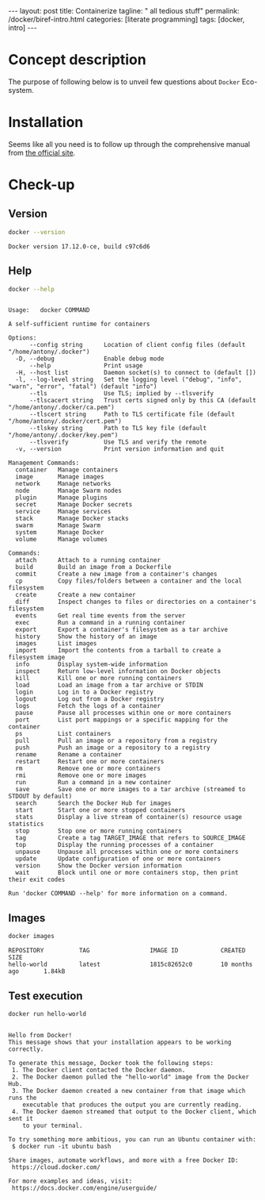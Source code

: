 #+BEGIN_EXPORT html
---
layout: post
title: Containerize 
tagline: " all tedious stuff"
permalink: /docker/biref-intro.html
categories: [literate programming]
tags: [docker, intro]
---
#+END_EXPORT

#+STARTUP: showall
#+OPTIONS: tags:nil num:nil \n:nil @:t ::t |:t ^:{} _:{} *:t
#+TOC: headlines 2
#+PROPERTY:header-args :results output :exports both :eval no-export

* Concept description

  The purpose of following below is to unveil few questions about
  =Docker= Eco-system.

* Installation

  Seems like all you need is to follow up through the comprehensive
  manual from [[https://docs.docker.com/install/linux/docker-ce/#set-up-the-repository][the official site]].

* Check-up

** Version
   #+BEGIN_SRC sh
   docker --version
   #+END_SRC

   #+RESULTS:
   : Docker version 17.12.0-ce, build c97c6d6

** Help
   #+BEGIN_SRC sh
   docker --help
   #+END_SRC

   #+RESULTS:
   #+begin_example

   Usage:	docker COMMAND

   A self-sufficient runtime for containers

   Options:
         --config string      Location of client config files (default "/home/antony/.docker")
     -D, --debug              Enable debug mode
         --help               Print usage
     -H, --host list          Daemon socket(s) to connect to (default [])
     -l, --log-level string   Set the logging level ("debug", "info", "warn", "error", "fatal") (default "info")
         --tls                Use TLS; implied by --tlsverify
         --tlscacert string   Trust certs signed only by this CA (default "/home/antony/.docker/ca.pem")
         --tlscert string     Path to TLS certificate file (default "/home/antony/.docker/cert.pem")
         --tlskey string      Path to TLS key file (default "/home/antony/.docker/key.pem")
         --tlsverify          Use TLS and verify the remote
     -v, --version            Print version information and quit

   Management Commands:
     container   Manage containers
     image       Manage images
     network     Manage networks
     node        Manage Swarm nodes
     plugin      Manage plugins
     secret      Manage Docker secrets
     service     Manage services
     stack       Manage Docker stacks
     swarm       Manage Swarm
     system      Manage Docker
     volume      Manage volumes

   Commands:
     attach      Attach to a running container
     build       Build an image from a Dockerfile
     commit      Create a new image from a container's changes
     cp          Copy files/folders between a container and the local filesystem
     create      Create a new container
     diff        Inspect changes to files or directories on a container's filesystem
     events      Get real time events from the server
     exec        Run a command in a running container
     export      Export a container's filesystem as a tar archive
     history     Show the history of an image
     images      List images
     import      Import the contents from a tarball to create a filesystem image
     info        Display system-wide information
     inspect     Return low-level information on Docker objects
     kill        Kill one or more running containers
     load        Load an image from a tar archive or STDIN
     login       Log in to a Docker registry
     logout      Log out from a Docker registry
     logs        Fetch the logs of a container
     pause       Pause all processes within one or more containers
     port        List port mappings or a specific mapping for the container
     ps          List containers
     pull        Pull an image or a repository from a registry
     push        Push an image or a repository to a registry
     rename      Rename a container
     restart     Restart one or more containers
     rm          Remove one or more containers
     rmi         Remove one or more images
     run         Run a command in a new container
     save        Save one or more images to a tar archive (streamed to STDOUT by default)
     search      Search the Docker Hub for images
     start       Start one or more stopped containers
     stats       Display a live stream of container(s) resource usage statistics
     stop        Stop one or more running containers
     tag         Create a tag TARGET_IMAGE that refers to SOURCE_IMAGE
     top         Display the running processes of a container
     unpause     Unpause all processes within one or more containers
     update      Update configuration of one or more containers
     version     Show the Docker version information
     wait        Block until one or more containers stop, then print their exit codes

   Run 'docker COMMAND --help' for more information on a command.
 #+end_example

** Images

   #+BEGIN_SRC sh
   docker images
   #+END_SRC

   #+RESULTS:
   : REPOSITORY          TAG                 IMAGE ID            CREATED             SIZE
   : hello-world         latest              1815c82652c0        10 months ago       1.84kB

** Test execution

   #+BEGIN_SRC sh
   docker run hello-world
   #+END_SRC

   #+RESULTS:
   #+begin_example

   Hello from Docker!
   This message shows that your installation appears to be working correctly.

   To generate this message, Docker took the following steps:
    1. The Docker client contacted the Docker daemon.
    2. The Docker daemon pulled the "hello-world" image from the Docker Hub.
    3. The Docker daemon created a new container from that image which runs the
       executable that produces the output you are currently reading.
    4. The Docker daemon streamed that output to the Docker client, which sent it
       to your terminal.

   To try something more ambitious, you can run an Ubuntu container with:
    $ docker run -it ubuntu bash

   Share images, automate workflows, and more with a free Docker ID:
    https://cloud.docker.com/

   For more examples and ideas, visit:
    https://docs.docker.com/engine/userguide/

   #+end_example

** Busy box                                                        :noexport:
   #+BEGIN_SRC sh
   docker run busybox echo "I'm a busybox!"
   #+END_SRC

   #+RESULTS:
   : Unable to find image 'busybox:latest' locally
   : latest: Pulling from library/busybox
   : 8e674ad76dce: Pulling fs layer
   : 8e674ad76dce: Verifying Checksum
   : 8e674ad76dce: Download complete
   : 8e674ad76dce: Pull complete
   : Digest: sha256:c94cf1b87ccb80f2e6414ef913c748b105060debda482058d2b8d0fce39f11b9
   : Status: Downloaded newer image for busybox:latest
   : I'm a busybox!

* Simple local webapp                                              :noexport:

** Nginx launching
   
   #+BEGIN_SRC sh
   docker run -p 8000:80 nginx
   #+END_SRC

   And ensure in a [[http://localhost:8000][browser]]

** Processes

   Now when you're got nginx logs in a terminal tab, lets open a new
   one and type into it:
   #+BEGIN_SRC sh
   docker ps
   #+END_SRC

   #+RESULTS:
   : CONTAINER ID        IMAGE               COMMAND                  CREATED             STATUS              PORTS                  NAMES
   : f546a68edb8d        nginx               "nginx -g 'daemon ..."   17 minutes ago      Up 17 minutes       0.0.0.0:8000->80/tcp   compassionate_stallman

   Notice that container identificator begins from ~f546~
   
** Instance close-up

   Use the container ID for its meticulous inspection:
   #+BEGIN_SRC sh
   docker inspect f546
   #+END_SRC

   #+RESULTS:
   #+begin_example
   [
       {
           "Id": "f546a68edb8d6e240d52c1ea630d2b0474b0e5350fde3364cef4b0454d934339",
           "Created": "2017-06-24T06:41:55.894731265Z",
           "Path": "nginx",
           "Args": [
               "-g",
               "daemon off;"
           ],
           "State": {
               "Status": "running",
               "Running": true,
               "Paused": false,
               "Restarting": false,
               "OOMKilled": false,
               "Dead": false,
               "Pid": 5872,
               "ExitCode": 0,
               "Error": "",
               "StartedAt": "2017-06-24T06:41:56.457862595Z",
               "FinishedAt": "0001-01-01T00:00:00Z"
           },
           "Image": "sha256:958a7ae9e56979be256796dabd5845c704f784cd422734184999cf91f24c2547",
           "ResolvConfPath": "/var/lib/docker/containers/f546a68edb8d6e240d52c1ea630d2b0474b0e5350fde3364cef4b0454d934339/resolv.conf",
           "HostnamePath": "/var/lib/docker/containers/f546a68edb8d6e240d52c1ea630d2b0474b0e5350fde3364cef4b0454d934339/hostname",
           "HostsPath": "/var/lib/docker/containers/f546a68edb8d6e240d52c1ea630d2b0474b0e5350fde3364cef4b0454d934339/hosts",
           "LogPath": "/var/lib/docker/containers/f546a68edb8d6e240d52c1ea630d2b0474b0e5350fde3364cef4b0454d934339/f546a68edb8d6e240d52c1ea630d2b0474b0e5350fde3364cef4b0454d934339-json.log",
           "Name": "/compassionate_stallman",
           "RestartCount": 0,
           "Driver": "aufs",
           "MountLabel": "",
           "ProcessLabel": "",
           "AppArmorProfile": "",
           "ExecIDs": null,
           "HostConfig": {
               "Binds": null,
               "ContainerIDFile": "",
               "LogConfig": {
                   "Type": "json-file",
                   "Config": {}
               },
               "NetworkMode": "default",
               "PortBindings": {
                   "80/tcp": [
                       {
                           "HostIp": "",
                           "HostPort": "8000"
                       }
                   ]
               },
               "RestartPolicy": {
                   "Name": "no",
                   "MaximumRetryCount": 0
               },
               "AutoRemove": false,
               "VolumeDriver": "",
               "VolumesFrom": null,
               "CapAdd": null,
               "CapDrop": null,
               "Dns": [],
               "DnsOptions": [],
               "DnsSearch": [],
               "ExtraHosts": null,
               "GroupAdd": null,
               "IpcMode": "",
               "Cgroup": "",
               "Links": null,
               "OomScoreAdj": 0,
               "PidMode": "",
               "Privileged": false,
               "PublishAllPorts": false,
               "ReadonlyRootfs": false,
               "SecurityOpt": null,
               "UTSMode": "",
               "UsernsMode": "",
               "ShmSize": 67108864,
               "Runtime": "runc",
               "ConsoleSize": [
                   0,
                   0
               ],
               "Isolation": "",
               "CpuShares": 0,
               "Memory": 0,
               "NanoCpus": 0,
               "CgroupParent": "",
               "BlkioWeight": 0,
               "BlkioWeightDevice": null,
               "BlkioDeviceReadBps": null,
               "BlkioDeviceWriteBps": null,
               "BlkioDeviceReadIOps": null,
               "BlkioDeviceWriteIOps": null,
               "CpuPeriod": 0,
               "CpuQuota": 0,
               "CpuRealtimePeriod": 0,
               "CpuRealtimeRuntime": 0,
               "CpusetCpus": "",
               "CpusetMems": "",
               "Devices": [],
               "DiskQuota": 0,
               "KernelMemory": 0,
               "MemoryReservation": 0,
               "MemorySwap": 0,
               "MemorySwappiness": -1,
               "OomKillDisable": null,
               "PidsLimit": 0,
               "Ulimits": null,
               "CpuCount": 0,
               "CpuPercent": 0,
               "IOMaximumIOps": 0,
               "IOMaximumBandwidth": 0
           },
           "GraphDriver": {
               "Name": "aufs",
               "Data": null
           },
           "Mounts": [],
           "Config": {
               "Hostname": "f546a68edb8d",
               "Domainname": "",
               "User": "",
               "AttachStdin": false,
               "AttachStdout": true,
               "AttachStderr": true,
               "ExposedPorts": {
                   "80/tcp": {}
               },
               "Tty": false,
               "OpenStdin": false,
               "StdinOnce": false,
               "Env": [
                   "PATH=/usr/local/sbin:/usr/local/bin:/usr/sbin:/usr/bin:/sbin:/bin",
                   "NGINX_VERSION=1.13.1-1~stretch",
                   "NJS_VERSION=1.13.1.0.1.10-1~stretch"
               ],
               "Cmd": [
                   "nginx",
                   "-g",
                   "daemon off;"
               ],
               "ArgsEscaped": true,
               "Image": "nginx",
               "Volumes": null,
               "WorkingDir": "",
               "Entrypoint": null,
               "OnBuild": null,
               "Labels": {},
               "StopSignal": "SIGTERM"
           },
           "NetworkSettings": {
               "Bridge": "",
               "SandboxID": "2a56aa540231508a5ae0447c0be9f1d1bd50c641b02627971958ce7391c8a416",
               "HairpinMode": false,
               "LinkLocalIPv6Address": "",
               "LinkLocalIPv6PrefixLen": 0,
               "Ports": {
                   "80/tcp": [
                       {
                           "HostIp": "0.0.0.0",
                           "HostPort": "8000"
                       }
                   ]
               },
               "SandboxKey": "/var/run/docker/netns/2a56aa540231",
               "SecondaryIPAddresses": null,
               "SecondaryIPv6Addresses": null,
               "EndpointID": "95ecd07b285893afb44dcbf05c2d4612520af5fa4fe7f0ab6db51fc635d0d3b0",
               "Gateway": "172.17.0.1",
               "GlobalIPv6Address": "",
               "GlobalIPv6PrefixLen": 0,
               "IPAddress": "172.17.0.2",
               "IPPrefixLen": 16,
               "IPv6Gateway": "",
               "MacAddress": "02:42:ac:11:00:02",
               "Networks": {
                   "bridge": {
                       "IPAMConfig": null,
                       "Links": null,
                       "Aliases": null,
                       "NetworkID": "7bc9f6c5809afb954741056586c3406bc468be3da03b8c8b7af5a39da48f62a8",
                       "EndpointID": "95ecd07b285893afb44dcbf05c2d4612520af5fa4fe7f0ab6db51fc635d0d3b0",
                       "Gateway": "172.17.0.1",
                       "IPAddress": "172.17.0.2",
                       "IPPrefixLen": 16,
                       "IPv6Gateway": "",
                       "GlobalIPv6Address": "",
                       "GlobalIPv6PrefixLen": 0,
                       "MacAddress": "02:42:ac:11:00:02"
                   }
               }
           }
       }
   ]
#+end_example

** Ping the container

   Now, when we know ~container ip~ it is possible to ping it:
   #+BEGIN_SRC sh
   ping -c 5 172.17.0.2
   #+END_SRC

   #+RESULTS:
   #+begin_example
   PING 172.17.0.2 (172.17.0.2) 56(84) bytes of data.
   64 bytes from 172.17.0.2: icmp_seq=1 ttl=64 time=0.111 ms
   64 bytes from 172.17.0.2: icmp_seq=2 ttl=64 time=0.166 ms
   64 bytes from 172.17.0.2: icmp_seq=3 ttl=64 time=0.199 ms
   64 bytes from 172.17.0.2: icmp_seq=4 ttl=64 time=0.180 ms
   64 bytes from 172.17.0.2: icmp_seq=5 ttl=64 time=0.168 ms

   --- 172.17.0.2 ping statistics ---
   5 packets transmitted, 5 received, 0% packet loss, time 3998ms
   rtt min/avg/max/mdev = 0.111/0.164/0.199/0.033 ms
#+end_example
** Container halt

   By typing =C-c C-c=

* Redis official image                                             :noexport:

** Search
   #+BEGIN_SRC sh
   docker search redis
   #+END_SRC

   #+RESULTS:
   #+begin_example
   NAME                      DESCRIPTION                                     STARS     OFFICIAL   AUTOMATED
   redis                     Redis is an open source key-value store th...   3886      [OK]       
   sameersbn/redis                                                           54                   [OK]
   bitnami/redis             Bitnami Redis Docker Image                      50                   [OK]
   torusware/speedus-redis   Always updated official Redis docker image...   32                   [OK]
   webhippie/redis           Docker images for redis                         7                    [OK]
   anapsix/redis             11MB Redis server image over AlpineLinux        6                    [OK]
   williamyeh/redis          Redis image for Docker                          3                    [OK]
   clue/redis-benchmark      A minimal docker image to ease running the...   3                    [OK]
   abzcoding/tomcat-redis    a tomcat container with redis as session m...   2                    [OK]
   unblibraries/redis        Leverages phusion/baseimage to deploy a ba...   2                    [OK]
   greytip/redis             redis 3.0.3                                     1                    [OK]
   frodenas/redis            A Docker Image for Redis                        1                    [OK]
   xataz/redis               Light redis image                               1                    [OK]
   miko2u/redis              Redis                                           1                    [OK]
   nanobox/redis             Redis service for nanobox.io                    0                    [OK]
   cloudposse/redis          Standalone redis service                        0                    [OK]
   yfix/redis                Yfix docker redis                               0                    [OK]
   continuouspipe/redis      Redis                                           0                    [OK]
   appelgriebsch/redis       Configurable redis container based on Alpi...   0                    [OK]
   maestrano/redis           Redis is an open source key-value store th...   0                    [OK]
   higebu/redis-commander    Redis Commander Docker image. https://gith...   0                    [OK]
   trelllis/redis            Redis Primary                                   0                    [OK]
   drupaldocker/redis        Redis for Drupal                                0                    [OK]
   watsco/redis              Watsco redis base                               0                    [OK]
   maxird/redis              Redis                                           0                    [OK]
#+end_example

** Search options
   #+BEGIN_SRC sh
   docker search --help
   #+END_SRC

   #+RESULTS:
   #+begin_example

   Usage:	docker search [OPTIONS] TERM

   Search the Docker Hub for images

   Options:
     -f, --filter filter   Filter output based on conditions provided
         --help            Print usage
         --limit int       Max number of search results (default 25)
         --no-trunc        Don't truncate output
#+end_example

** Pull
   #+BEGIN_SRC sh
   docker pull redis
   #+END_SRC

   #+RESULTS:
   #+begin_example
   Using default tag: latest
   latest: Pulling from library/redis
   f5cc0ee7a6f6: Pulling fs layer
   5fc25ed18e87: Pulling fs layer
   e025bc8872f6: Pulling fs layer
   0d8edb7c8bd1: Pulling fs layer
   654cb9d60232: Pulling fs layer
   44888ef53075: Pulling fs layer
   654cb9d60232: Waiting
   44888ef53075: Waiting
   0d8edb7c8bd1: Waiting
   e025bc8872f6: Download complete
   654cb9d60232: Verifying Checksum
   654cb9d60232: Download complete
   44888ef53075: Download complete
   0d8edb7c8bd1: Verifying Checksum
   0d8edb7c8bd1: Download complete
   f5cc0ee7a6f6: Download complete
   f5cc0ee7a6f6: Pull complete
   5fc25ed18e87: Pull complete
   e025bc8872f6: Pull complete
   0d8edb7c8bd1: Pull complete
   654cb9d60232: Pull complete
   44888ef53075: Pull complete
   Digest: sha256:4e2af5470298aa3c79fba07216f0245fff5278b66f40681cf448eabca0bb966b
   Status: Downloaded newer image for redis:latest
#+end_example

** Inspect
   #+BEGIN_SRC sh
   docker inspect redis
   #+END_SRC

   #+RESULTS:
   #+begin_example
   [
       {
           "Id": "sha256:4e482b286430fc5abed4cd26965ef200c59b727739919489d9ba42d5c361576c",
           "RepoTags": [
               "redis:latest"
           ],
           "RepoDigests": [
               "redis@sha256:4e2af5470298aa3c79fba07216f0245fff5278b66f40681cf448eabca0bb966b"
           ],
           "Parent": "",
           "Comment": "",
           "Created": "2017-06-23T05:48:12.360604857Z",
           "Container": "8192875e4177261796f2e1ade286f9ace2f2ec3cd0a306737c8b2df840c255bc",
           "ContainerConfig": {
               "Hostname": "40a0c0f8b2f7",
               "Domainname": "",
               "User": "",
               "AttachStdin": false,
               "AttachStdout": false,
               "AttachStderr": false,
               "ExposedPorts": {
                   "6379/tcp": {}
               },
               "Tty": false,
               "OpenStdin": false,
               "StdinOnce": false,
               "Env": [
                   "PATH=/usr/local/sbin:/usr/local/bin:/usr/sbin:/usr/bin:/sbin:/bin",
                   "GOSU_VERSION=1.10",
                   "REDIS_VERSION=3.2.9",
                   "REDIS_DOWNLOAD_URL=http://download.redis.io/releases/redis-3.2.9.tar.gz",
                   "REDIS_DOWNLOAD_SHA=6eaacfa983b287e440d0839ead20c2231749d5d6b78bbe0e0ffa3a890c59ff26"
               ],
               "Cmd": [
                   "/bin/sh",
                   "-c",
                   "#(nop) ",
                   "CMD [\"redis-server\"]"
               ],
               "ArgsEscaped": true,
               "Image": "sha256:d5b0d131d2b9f60cf036f54e27c97de3cbda19979b6ef039061df7b11e80b9cc",
               "Volumes": {
                   "/data": {}
               },
               "WorkingDir": "/data",
               "Entrypoint": [
                   "docker-entrypoint.sh"
               ],
               "OnBuild": [],
               "Labels": {}
           },
           "DockerVersion": "17.03.1-ce",
           "Author": "",
           "Config": {
               "Hostname": "40a0c0f8b2f7",
               "Domainname": "",
               "User": "",
               "AttachStdin": false,
               "AttachStdout": false,
               "AttachStderr": false,
               "ExposedPorts": {
                   "6379/tcp": {}
               },
               "Tty": false,
               "OpenStdin": false,
               "StdinOnce": false,
               "Env": [
                   "PATH=/usr/local/sbin:/usr/local/bin:/usr/sbin:/usr/bin:/sbin:/bin",
                   "GOSU_VERSION=1.10",
                   "REDIS_VERSION=3.2.9",
                   "REDIS_DOWNLOAD_URL=http://download.redis.io/releases/redis-3.2.9.tar.gz",
                   "REDIS_DOWNLOAD_SHA=6eaacfa983b287e440d0839ead20c2231749d5d6b78bbe0e0ffa3a890c59ff26"
               ],
               "Cmd": [
                   "redis-server"
               ],
               "ArgsEscaped": true,
               "Image": "sha256:d5b0d131d2b9f60cf036f54e27c97de3cbda19979b6ef039061df7b11e80b9cc",
               "Volumes": {
                   "/data": {}
               },
               "WorkingDir": "/data",
               "Entrypoint": [
                   "docker-entrypoint.sh"
               ],
               "OnBuild": [],
               "Labels": {}
           },
           "Architecture": "amd64",
           "Os": "linux",
           "Size": 98969736,
           "VirtualSize": 98969736,
           "GraphDriver": {
               "Name": "aufs",
               "Data": null
           },
           "RootFS": {
               "Type": "layers",
               "Layers": [
                   "sha256:d08535b0996bcfbc19d5cc21f01813115dda20e6fdf43bd29e19a8038bc76cf6",
                   "sha256:74072b982a3d85ef4ab02792808db47aec546d972c8cbc564b835c3fc27b1c11",
                   "sha256:13964fab05984c7879450d90ce4efa53d19acd19033c80d00a3cc1aee8bef2cf",
                   "sha256:6f223f268efe8c0be9e665b65016c3a0f6dd8c1a3a03c40117f3e1ef4e7928ab",
                   "sha256:d9fe002e0a416f0c6f231a853a9c8a7bedd2dacf8d0c7190be0ff78691e76d12",
                   "sha256:23e630c4c6552a4d166ba35b2b89e3560e7c3822df556238f89106873f46d6d3"
               ]
           }
       }
   ]
#+end_example
